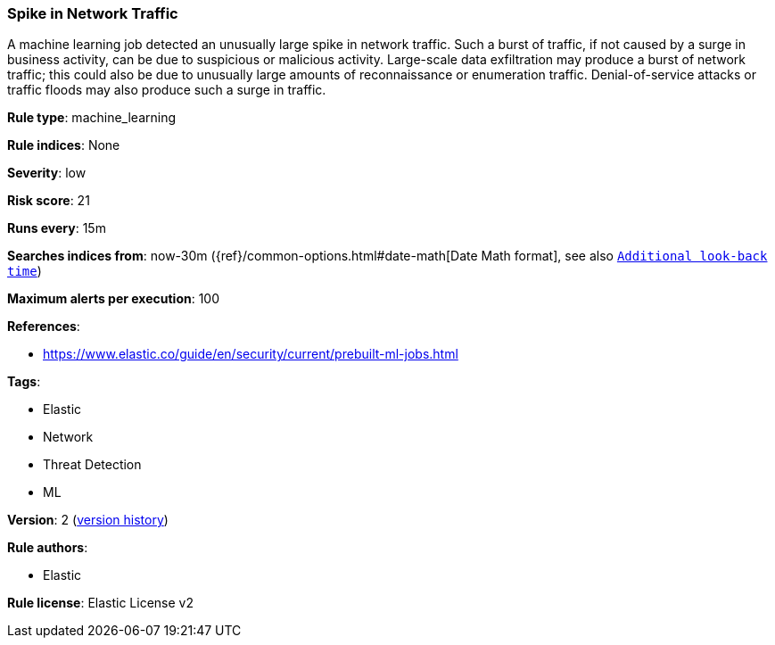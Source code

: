[[spike-in-network-traffic]]
=== Spike in Network Traffic

A machine learning job detected an unusually large spike in network traffic. Such a burst of traffic, if not caused by a surge in business activity, can be due to suspicious or malicious activity. Large-scale data exfiltration may produce a burst of network traffic; this could also be due to unusually large amounts of reconnaissance or enumeration traffic. Denial-of-service attacks or traffic floods may also produce such a surge in traffic.

*Rule type*: machine_learning

*Rule indices*: None

*Severity*: low

*Risk score*: 21

*Runs every*: 15m

*Searches indices from*: now-30m ({ref}/common-options.html#date-math[Date Math format], see also <<rule-schedule, `Additional look-back time`>>)

*Maximum alerts per execution*: 100

*References*: 

* https://www.elastic.co/guide/en/security/current/prebuilt-ml-jobs.html

*Tags*: 

* Elastic
* Network
* Threat Detection
* ML

*Version*: 2 (<<b240bfb8-26b7-4e5e-924e-218144a3fa71-history, version history>>)

*Rule authors*: 

* Elastic

*Rule license*: Elastic License v2

